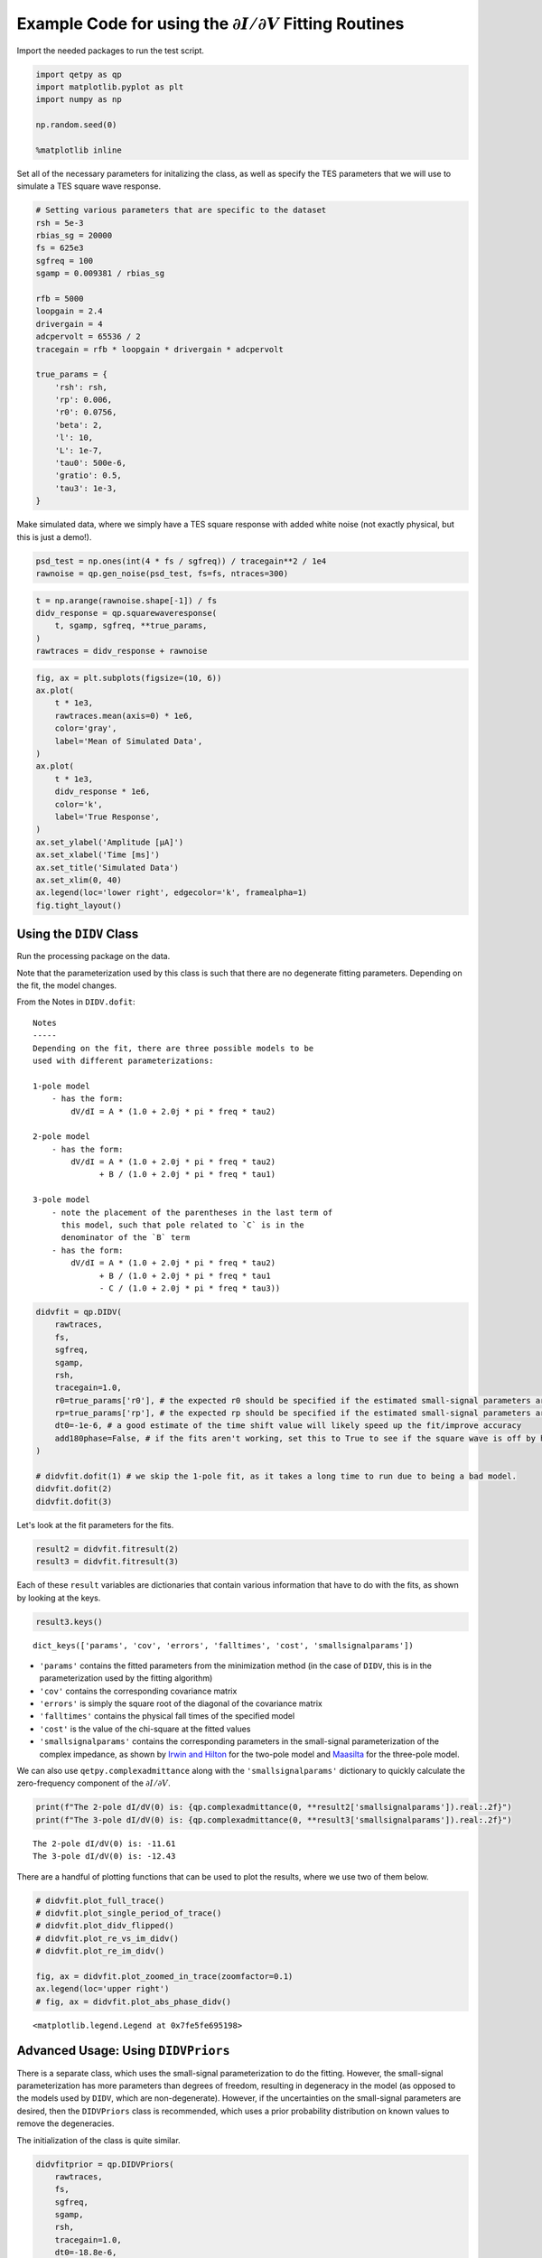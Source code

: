 
Example Code for using the :math:`\partial I/ \partial V` Fitting Routines
==========================================================================

Import the needed packages to run the test script.

.. code:: ipython3

    import qetpy as qp
    import matplotlib.pyplot as plt
    import numpy as np
    
    np.random.seed(0)
    
    %matplotlib inline

Set all of the necessary parameters for initalizing the class, as well
as specify the TES parameters that we will use to simulate a TES square
wave response.

.. code:: ipython3

    # Setting various parameters that are specific to the dataset
    rsh = 5e-3
    rbias_sg = 20000
    fs = 625e3
    sgfreq = 100
    sgamp = 0.009381 / rbias_sg
    
    rfb = 5000
    loopgain = 2.4
    drivergain = 4
    adcpervolt = 65536 / 2
    tracegain = rfb * loopgain * drivergain * adcpervolt
    
    true_params = {
        'rsh': rsh,
        'rp': 0.006,
        'r0': 0.0756,
        'beta': 2,
        'l': 10,
        'L': 1e-7,
        'tau0': 500e-6,
        'gratio': 0.5,
        'tau3': 1e-3,
    }

Make simulated data, where we simply have a TES square response with
added white noise (not exactly physical, but this is just a demo!).

.. code:: ipython3

    psd_test = np.ones(int(4 * fs / sgfreq)) / tracegain**2 / 1e4
    rawnoise = qp.gen_noise(psd_test, fs=fs, ntraces=300)

.. code:: ipython3

    t = np.arange(rawnoise.shape[-1]) / fs
    didv_response = qp.squarewaveresponse(
        t, sgamp, sgfreq, **true_params,
    )
    rawtraces = didv_response + rawnoise

.. code:: ipython3

    fig, ax = plt.subplots(figsize=(10, 6))
    ax.plot(
        t * 1e3,
        rawtraces.mean(axis=0) * 1e6,
        color='gray',
        label='Mean of Simulated Data',
    )
    ax.plot(
        t * 1e3,
        didv_response * 1e6,
        color='k',
        label='True Response',
    )
    ax.set_ylabel('Amplitude [μA]')
    ax.set_xlabel('Time [ms]')
    ax.set_title('Simulated Data')
    ax.set_xlim(0, 40)
    ax.legend(loc='lower right', edgecolor='k', framealpha=1)
    fig.tight_layout()



.. image:: test_didv_files/test_didv_8_0.png


Using the ``DIDV`` Class
------------------------

Run the processing package on the data.

Note that the parameterization used by this class is such that there are
no degenerate fitting parameters. Depending on the fit, the model
changes.

From the Notes in ``DIDV.dofit``:

::

    Notes
    -----
    Depending on the fit, there are three possible models to be
    used with different parameterizations:

    1-pole model
        - has the form:
            dV/dI = A * (1.0 + 2.0j * pi * freq * tau2)

    2-pole model
        - has the form:
            dV/dI = A * (1.0 + 2.0j * pi * freq * tau2)
                  + B / (1.0 + 2.0j * pi * freq * tau1)

    3-pole model
        - note the placement of the parentheses in the last term of
          this model, such that pole related to `C` is in the
          denominator of the `B` term
        - has the form: 
            dV/dI = A * (1.0 + 2.0j * pi * freq * tau2)
                  + B / (1.0 + 2.0j * pi * freq * tau1
                  - C / (1.0 + 2.0j * pi * freq * tau3))

.. code:: ipython3

    didvfit = qp.DIDV(
        rawtraces,
        fs,
        sgfreq,
        sgamp,
        rsh,
        tracegain=1.0,
        r0=true_params['r0'], # the expected r0 should be specified if the estimated small-signal parameters are desired (otherwise they will be nonsensical)
        rp=true_params['rp'], # the expected rp should be specified if the estimated small-signal parameters are desired (otherwise they will be nonsensical)
        dt0=-1e-6, # a good estimate of the time shift value will likely speed up the fit/improve accuracy
        add180phase=False, # if the fits aren't working, set this to True to see if the square wave is off by half a period
    )
    
    # didvfit.dofit(1) # we skip the 1-pole fit, as it takes a long time to run due to being a bad model.
    didvfit.dofit(2)
    didvfit.dofit(3)

Let's look at the fit parameters for the fits.

.. code:: ipython3

    result2 = didvfit.fitresult(2)
    result3 = didvfit.fitresult(3)

Each of these ``result`` variables are dictionaries that contain various
information that have to do with the fits, as shown by looking at the
keys.

.. code:: ipython3

    result3.keys()




.. parsed-literal::

    dict_keys(['params', 'cov', 'errors', 'falltimes', 'cost', 'smallsignalparams'])



-  ``'params'`` contains the fitted parameters from the minimization
   method (in the case of ``DIDV``, this is in the parameterization used
   by the fitting algorithm)
-  ``'cov'`` contains the corresponding covariance matrix
-  ``'errors'`` is simply the square root of the diagonal of the
   covariance matrix
-  ``'falltimes'`` contains the physical fall times of the specified
   model
-  ``'cost'`` is the value of the chi-square at the fitted values
-  ``'smallsignalparams'`` contains the corresponding parameters in the
   small-signal parameterization of the complex impedance, as shown by
   `Irwin and Hilton <https://doi.org/10.1007/10933596_3>`__ for the
   two-pole model and `Maasilta <https://doi.org/10.1063/1.4759111>`__
   for the three-pole model.

We can also use ``qetpy.complexadmittance`` along with the
``'smallsignalparams'`` dictionary to quickly calculate the
zero-frequency component of the :math:`\partial I / \partial V`.

.. code:: ipython3

    print(f"The 2-pole dI/dV(0) is: {qp.complexadmittance(0, **result2['smallsignalparams']).real:.2f}")
    print(f"The 3-pole dI/dV(0) is: {qp.complexadmittance(0, **result3['smallsignalparams']).real:.2f}")


.. parsed-literal::

    The 2-pole dI/dV(0) is: -11.61
    The 3-pole dI/dV(0) is: -12.43


There are a handful of plotting functions that can be used to plot the
results, where we use two of them below.

.. code:: ipython3

    # didvfit.plot_full_trace()
    # didvfit.plot_single_period_of_trace()
    # didvfit.plot_didv_flipped()
    # didvfit.plot_re_vs_im_didv()
    # didvfit.plot_re_im_didv()
    
    fig, ax = didvfit.plot_zoomed_in_trace(zoomfactor=0.1)
    ax.legend(loc='upper right')
    # fig, ax = didvfit.plot_abs_phase_didv()



.. image:: test_didv_files/test_didv_19_0.png




.. parsed-literal::

    <matplotlib.legend.Legend at 0x7fe5fe695198>



Advanced Usage: Using ``DIDVPriors``
------------------------------------

There is a separate class, which uses the small-signal parameterization
to do the fitting. However, the small-signal parameterization has more
parameters than degrees of freedom, resulting in degeneracy in the model
(as opposed to the models used by ``DIDV``, which are non-degenerate).
However, if the uncertainties on the small-signal parameters are
desired, then the ``DIDVPriors`` class is recommended, which uses a
prior probability distribution on known values to remove the
degeneracies.

The initialization of the class is quite similar.

.. code:: ipython3

    didvfitprior = qp.DIDVPriors(
        rawtraces,
        fs,
        sgfreq,
        sgamp,
        rsh,
        tracegain=1.0,
        dt0=-18.8e-6,
    )

Running the fit requires more information, as we need to know the prior
probability distribution. In this case, ``priors`` and ``priorscov`` are
additionally required in the ``dofit`` method.

-  ``priors`` is a 1-d ndarray that contains the prior known values of
   the specified model.
-  ``priorscov`` is a 2-d ndarray that contains the corresponding
   covariance matrix of the values in ``priors``

   -  For any values that are not known, the corresponding elements
      should be set to zero for both ``priors`` and ``priorscov``.

The values of ``priors`` and ``priorscov`` for each model are: - 1-pole
- ``priors`` is a 1-d array of length 4 containing (``rsh``, ``rp``,
``L``, ``dt``) **(in that order!)** - ``priorscov`` is a 2-d array of
shape (4, 4) containing the corresponding covariance matrix - 2-pole -
``priors`` is a 1-d array of length 8 containing (``rsh``, ``rp``,
``r0``, ``beta``, ``l``, ``L``, ``tau0``, ``dt``) **(in that order!)** -
``priorscov`` is a 2-d array of shape (8, 8) containing the
corresponding covariance matrix - 1-pole - ``priors`` is a 1-d array of
length 10 containing (``rsh``, ``rp``, ``r0``, ``beta``, ``l``, ``L``,
``tau0``, ``gratio``, ``tau3``, ``dt``) **(in that order!)** -
``priorscov`` is a 2-d array of shape (10, 10) containing the
corresponding covariance matrix

We note that, the more parameters passed to the fitting algorithm, the
'better' the result will be, as degeneracies will be removed.

At minimum, we recommend passing ``rsh``, ``rp``, and ``r0`` (the last
of which should not be passed to the 1-pole fit).

Below, we show an example of using the fitting algorithm for the 3-pole
case, assuming 10% errors on ``rsh``, ``rp``, and ``r0``.

.. code:: ipython3

    priors = np.zeros(10)
    priorscov = np.zeros((10, 10))
    
    priors[0] = true_params['rsh']
    priorscov[0, 0] = (0.1 * priors[0])**2
    priors[1] = true_params['rp']
    priorscov[1, 1] = (0.1 * priors[1])**2
    priors[2] = true_params['r0']
    priorscov[2, 2] = (0.1 * priors[2])**2
    
    didvfitprior.dofit(3, priors, priorscov)

Extracting the results of the fit is very similar, where a dictionary is
returned, which has slightly different form than ``DIDV``.

.. code:: ipython3

    result3_priors = didvfitprior.fitresult(3)
    result3_priors.keys()




.. parsed-literal::

    dict_keys(['params', 'cov', 'errors', 'falltimes', 'cost', 'priors', 'priorscov'])



-  ``'params'`` contains the fitted parameters from the minimization
   method (which are the small-signal parameters), as shown by `Irwin
   and Hilton <https://doi.org/10.1007/10933596_3>`__ for the two-pole
   model and `Maasilta <https://doi.org/10.1063/1.4759111>`__ for the
   three-pole model.
-  ``'cov'`` contains the corresponding covariance matrix
-  ``'errors'`` is simply the square root of the diagonal of the
   covariance matrix
-  ``'falltimes'`` contains the physical fall times of the specified
   model
-  ``'cost'`` is the value of the chi-square at the fitted values
-  ``'priors'`` simply contains the inputted priors
-  ``'priorscov'`` simply contains the inputted priors covariance matrix

Note the lack of ``smallsignalparams``, as compared to ``DIDV``. Since
we fit directly using the small-signal parameterization, there is no
need to convert parameters.

We can again calculate the zero-frequency component of the
:math:`\partial I / \partial V` using ``qetpy.complexadmittance``, this
time using the ``'params'`` key in the results dictionary.

.. code:: ipython3

    print(f"The 3-pole dI/dV(0) is: {qp.complexadmittance(0, **result3_priors['params']).real:.2f}")


.. parsed-literal::

    The 3-pole dI/dV(0) is: -12.43


This class uses the same plotting functions as ``DIDV``, such that they
can be called in the same way.

.. code:: ipython3

    didvfitprior.plot_zoomed_in_trace(zoomfactor=0.1)
    didvfitprior.plot_abs_phase_didv()



.. image:: test_didv_files/test_didv_31_0.png



.. image:: test_didv_files/test_didv_31_1.png



.. image:: test_didv_files/test_didv_31_2.png


